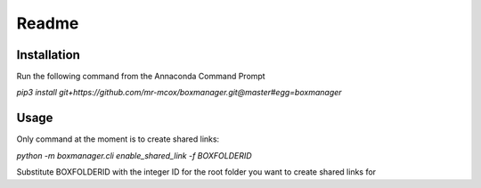 Readme
*******

Installation
=============
Run the following command from the Annaconda Command Prompt

*pip3 install git+https://github.com/mr-mcox/boxmanager.git@master#egg=boxmanager*

Usage
======
Only command at the moment is to create shared links:

*python -m boxmanager.cli enable_shared_link -f BOXFOLDERID*

Substitute BOXFOLDERID with the integer ID for the root folder you want to create shared links for